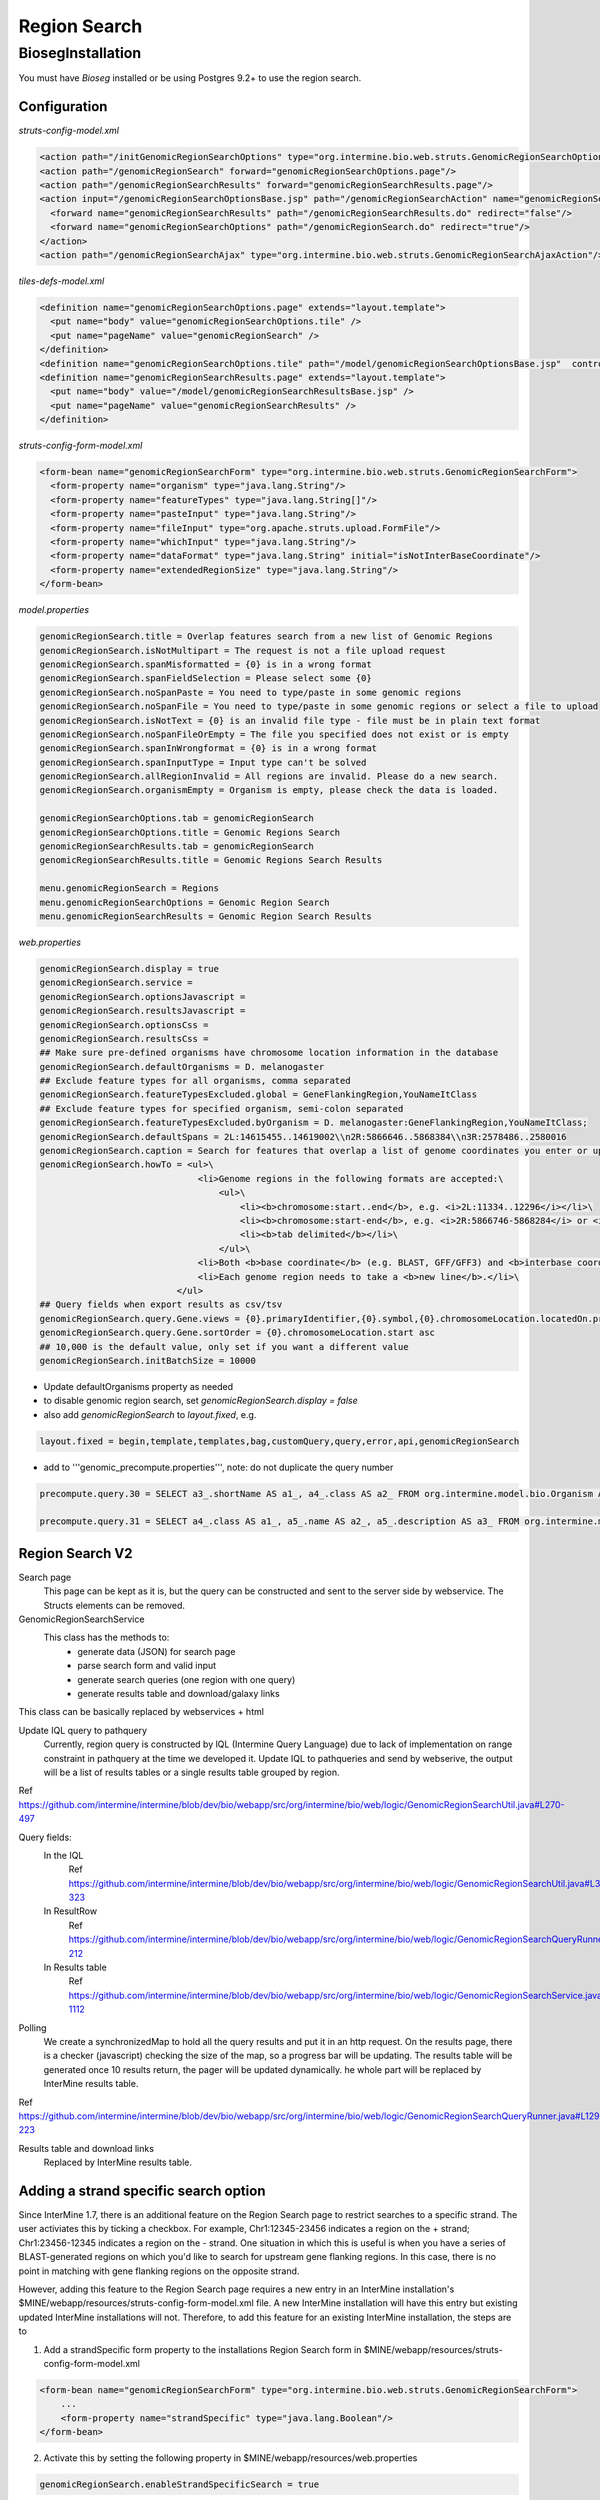 Region Search
================================



BiosegInstallation
--------------------

You must have `Bioseg` installed or be using Postgres 9.2+ to use the region search.  

Configuration 
~~~~~~~~~~~~~~~~~~~~~~~

`struts-config-model.xml`

.. code-block:: xml

  <action path="/initGenomicRegionSearchOptions" type="org.intermine.bio.web.struts.GenomicRegionSearchOptionsController"/>
  <action path="/genomicRegionSearch" forward="genomicRegionSearchOptions.page"/>
  <action path="/genomicRegionSearchResults" forward="genomicRegionSearchResults.page"/>
  <action input="/genomicRegionSearchOptionsBase.jsp" path="/genomicRegionSearchAction" name="genomicRegionSearchForm" scope="request" type="org.intermine.bio.web.struts.GenomicRegionSearchAction" >
    <forward name="genomicRegionSearchResults" path="/genomicRegionSearchResults.do" redirect="false"/>
    <forward name="genomicRegionSearchOptions" path="/genomicRegionSearch.do" redirect="true"/>
  </action>
  <action path="/genomicRegionSearchAjax" type="org.intermine.bio.web.struts.GenomicRegionSearchAjaxAction"/>

`tiles-defs-model.xml`

.. code-block:: xml

  <definition name="genomicRegionSearchOptions.page" extends="layout.template">
    <put name="body" value="genomicRegionSearchOptions.tile" />
    <put name="pageName" value="genomicRegionSearch" />
  </definition>
  <definition name="genomicRegionSearchOptions.tile" path="/model/genomicRegionSearchOptionsBase.jsp"  controllerUrl="/initGenomicRegionSearchOptions.do" />
  <definition name="genomicRegionSearchResults.page" extends="layout.template">
    <put name="body" value="/model/genomicRegionSearchResultsBase.jsp" />
    <put name="pageName" value="genomicRegionSearchResults" />
  </definition>

`struts-config-form-model.xml`
   
.. code-block:: xml

  <form-bean name="genomicRegionSearchForm" type="org.intermine.bio.web.struts.GenomicRegionSearchForm">
    <form-property name="organism" type="java.lang.String"/>
    <form-property name="featureTypes" type="java.lang.String[]"/>
    <form-property name="pasteInput" type="java.lang.String"/>
    <form-property name="fileInput" type="org.apache.struts.upload.FormFile"/>
    <form-property name="whichInput" type="java.lang.String"/>
    <form-property name="dataFormat" type="java.lang.String" initial="isNotInterBaseCoordinate"/>
    <form-property name="extendedRegionSize" type="java.lang.String"/>
  </form-bean>

`model.properties`

.. code-block:: properties

  genomicRegionSearch.title = Overlap features search from a new list of Genomic Regions
  genomicRegionSearch.isNotMultipart = The request is not a file upload request
  genomicRegionSearch.spanMisformatted = {0} is in a wrong format
  genomicRegionSearch.spanFieldSelection = Please select some {0}
  genomicRegionSearch.noSpanPaste = You need to type/paste in some genomic regions
  genomicRegionSearch.noSpanFile = You need to type/paste in some genomic regions or select a file to upload
  genomicRegionSearch.isNotText = {0} is an invalid file type - file must be in plain text format
  genomicRegionSearch.noSpanFileOrEmpty = The file you specified does not exist or is empty
  genomicRegionSearch.spanInWrongformat = {0} is in a wrong format
  genomicRegionSearch.spanInputType = Input type can't be solved
  genomicRegionSearch.allRegionInvalid = All regions are invalid. Please do a new search.
  genomicRegionSearch.organismEmpty = Organism is empty, please check the data is loaded.

  genomicRegionSearchOptions.tab = genomicRegionSearch
  genomicRegionSearchOptions.title = Genomic Regions Search
  genomicRegionSearchResults.tab = genomicRegionSearch
  genomicRegionSearchResults.title = Genomic Regions Search Results

  menu.genomicRegionSearch = Regions
  menu.genomicRegionSearchOptions = Genomic Region Search
  menu.genomicRegionSearchResults = Genomic Region Search Results

`web.properties`

.. code-block:: properties

  genomicRegionSearch.display = true
  genomicRegionSearch.service =
  genomicRegionSearch.optionsJavascript =
  genomicRegionSearch.resultsJavascript =
  genomicRegionSearch.optionsCss =
  genomicRegionSearch.resultsCss =
  ## Make sure pre-defined organisms have chromosome location information in the database
  genomicRegionSearch.defaultOrganisms = D. melanogaster
  ## Exclude feature types for all organisms, comma separated
  genomicRegionSearch.featureTypesExcluded.global = GeneFlankingRegion,YouNameItClass
  ## Exclude feature types for specified organism, semi-colon separated
  genomicRegionSearch.featureTypesExcluded.byOrganism = D. melanogaster:GeneFlankingRegion,YouNameItClass;
  genomicRegionSearch.defaultSpans = 2L:14615455..14619002\\n2R:5866646..5868384\\n3R:2578486..2580016
  genomicRegionSearch.caption = Search for features that overlap a list of genome coordinates you enter or upload, e.g. <b>2L:11334..12296</b>
  genomicRegionSearch.howTo = <ul>\
                                <li>Genome regions in the following formats are accepted:\
                                    <ul>\
                                        <li><b>chromosome:start..end</b>, e.g. <i>2L:11334..12296</i></li>\
                                        <li><b>chromosome:start-end</b>, e.g. <i>2R:5866746-5868284</i> or <i>chrII:14646344-14667746</i></li>\
                                        <li><b>tab delimited</b></li>\
                                    </ul>\
                                <li>Both <b>base coordinate</b> (e.g. BLAST, GFF/GFF3) and <b>interbase coordinate</b> (e.g. UCSC BED, Chado) systems are supported, users need to explicitely select one. By default, the base coordinate is selected.</li>\
                                <li>Each genome region needs to take a <b>new line</b>.</li>\
                            </ul>
  ## Query fields when export results as csv/tsv
  genomicRegionSearch.query.Gene.views = {0}.primaryIdentifier,{0}.symbol,{0}.chromosomeLocation.locatedOn.primaryIdentifier,{0}.chromosomeLocation.start,{0}.chromosomeLocation.end,{0}.organism.shortName
  genomicRegionSearch.query.Gene.sortOrder = {0}.chromosomeLocation.start asc
  ## 10,000 is the default value, only set if you want a different value
  genomicRegionSearch.initBatchSize = 10000 
  

* Update defaultOrganisms property as needed
* to disable genomic region search, set `genomicRegionSearch.display = false`
* also add `genomicRegionSearch` to `layout.fixed`, e.g. 

.. code-block:: properties

  layout.fixed = begin,template,templates,bag,customQuery,query,error,api,genomicRegionSearch

* add to '''genomic_precompute.properties''', note: do not duplicate the query number

.. code-block:: properties

  precompute.query.30 = SELECT a3_.shortName AS a1_, a4_.class AS a2_ FROM org.intermine.model.bio.Organism AS a3_, org.intermine.model.bio.SequenceFeature AS a4_ WHERE a4_.organism CONTAINS a3_

  precompute.query.31 = SELECT a4_.class AS a1_, a5_.name AS a2_, a5_.description AS a3_ FROM org.intermine.model.bio.SequenceFeature AS a4_, org.intermine.model.bio.SOTerm AS a5_ WHERE a4_.sequenceOntologyTerm CONTAINS a5_ 

Region Search V2
~~~~~~~~~~~~~~~~~~~~~~

Search page
  This page can be kept as it is, but the query can be constructed and sent to the server side by webservice. The Structs elements can be removed.

GenomicRegionSearchService
  This class has the methods to:
    * generate data (JSON) for search page
    * parse search form and valid input
    * generate search queries (one region with one query)
    * generate results table and download/galaxy links
This class can be basically replaced by webservices + html

Update IQL query to pathquery
  Currently, region query is constructed by lQL (Intermine Query Language) due to lack of implementation on range constraint in pathquery at the time we developed it. Update IQL to pathqueries and send by webserive, the output will be a list of results tables or a single results table grouped by region.
Ref https://github.com/intermine/intermine/blob/dev/bio/webapp/src/org/intermine/bio/web/logic/GenomicRegionSearchUtil.java#L270-497

Query fields:
  In the IQL
      Ref https://github.com/intermine/intermine/blob/dev/bio/webapp/src/org/intermine/bio/web/logic/GenomicRegionSearchUtil.java#L318-323
  In ResultRow
      Ref https://github.com/intermine/intermine/blob/dev/bio/webapp/src/org/intermine/bio/web/logic/GenomicRegionSearchQueryRunner.java#L186-212
  In Results table
      Ref https://github.com/intermine/intermine/blob/dev/bio/webapp/src/org/intermine/bio/web/logic/GenomicRegionSearchService.java#L1106-1112

Polling
	We create a synchronizedMap to hold all the query results and put it in an http request. On the results page, there is a checker (javascript) checking the size of the map, so a progress bar will be updating. The results table will be generated once 10 results return, the pager will be updated dynamically. he whole part will be replaced by InterMine results table.
Ref https://github.com/intermine/intermine/blob/dev/bio/webapp/src/org/intermine/bio/web/logic/GenomicRegionSearchQueryRunner.java#L129-223

Results table and download links
	Replaced by InterMine results table. 
	
.. index:: region search, genomic region search

Adding a strand specific search option
~~~~~~~~~~~~~~~~~~~~~~~~~~~~~~~~~~~~~~

Since InterMine 1.7, there is an additional feature on the Region Search page to restrict searches to a specific strand.  The user activiates this by ticking a checkbox.  For example, Chr1:12345-23456 indicates a region on the + strand; Chr1:23456-12345 indicates a region on the - strand.  One situation in which this is useful is when you have a series of BLAST-generated regions on which you'd like to search for upstream gene flanking regions.  In this case, there is no point in matching with gene flanking regions on the opposite strand.  

However, adding this feature to the Region Search page requires a new entry in an InterMine installation's $MINE/webapp/resources/struts-config-form-model.xml file.  A new InterMine installation will have this entry but existing updated InterMine installations will not.  Therefore, to add this feature for an existing InterMine installation, the steps are to

1. Add a strandSpecific form property to the installations Region Search form in $MINE/webapp/resources/struts-config-form-model.xml

.. code-block:: xml

  <form-bean name="genomicRegionSearchForm" type="org.intermine.bio.web.struts.GenomicRegionSearchForm">
      ...
      <form-property name="strandSpecific" type="java.lang.Boolean"/>
  </form-bean>

2. Activate this by setting the following property in $MINE/webapp/resources/web.properties

.. code-block:: properties

  genomicRegionSearch.enableStrandSpecificSearch = true

If this feature is not present or the checkbox is unchecked, then the default behaviour remains to search both strands.
